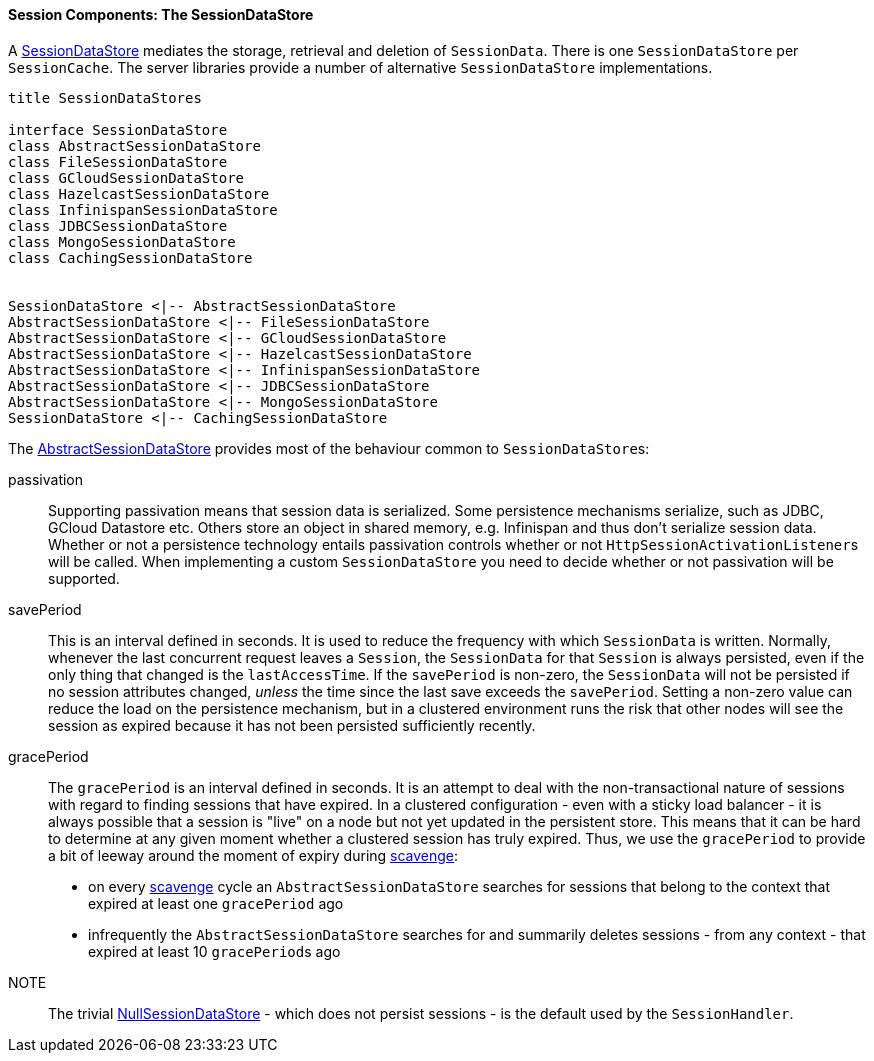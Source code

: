 //
// ========================================================================
// Copyright (c) 1995-2020 Mort Bay Consulting Pty Ltd and others.
//
// This program and the accompanying materials are made available under
// the terms of the Eclipse Public License 2.0 which is available at
// https://www.eclipse.org/legal/epl-2.0
//
// This Source Code may also be made available under the following
// Secondary Licenses when the conditions for such availability set
// forth in the Eclipse Public License, v. 2.0 are satisfied:
// the Apache License v2.0 which is available at
// https://www.apache.org/licenses/LICENSE-2.0
//
// SPDX-License-Identifier: EPL-2.0 OR Apache-2.0
// ========================================================================
//

[[pg-server-session-sessiondatastore]]
==== Session Components: The SessionDataStore

A link:{JDURL}/org/eclipse/jetty/server/session/SessionDataStore.html[SessionDataStore] mediates the storage, retrieval and deletion of `SessionData`.
There is one `SessionDataStore` per `SessionCache`.
The server libraries provide a number of alternative `SessionDataStore` implementations.

[plantuml]
----
title SessionDataStores

interface SessionDataStore
class AbstractSessionDataStore
class FileSessionDataStore
class GCloudSessionDataStore
class HazelcastSessionDataStore
class InfinispanSessionDataStore
class JDBCSessionDataStore
class MongoSessionDataStore
class CachingSessionDataStore


SessionDataStore <|-- AbstractSessionDataStore
AbstractSessionDataStore <|-- FileSessionDataStore
AbstractSessionDataStore <|-- GCloudSessionDataStore
AbstractSessionDataStore <|-- HazelcastSessionDataStore
AbstractSessionDataStore <|-- InfinispanSessionDataStore
AbstractSessionDataStore <|-- JDBCSessionDataStore
AbstractSessionDataStore <|-- MongoSessionDataStore
SessionDataStore <|-- CachingSessionDataStore
----

The link:{JDURL}/org/eclipse/jetty/server/session/AbstractSessionDataStore.html[AbstractSessionDataStore] provides most of the behaviour common to ``SessionDataStore``s:

passivation::
Supporting passivation means that session data is serialized.
Some persistence mechanisms serialize, such as JDBC, GCloud Datastore etc.
Others store an object in shared memory, e.g. Infinispan and thus don't serialize session data.
Whether or not a persistence technology entails passivation controls whether or not ``HttpSessionActivationListener``s will be called.
When implementing a custom `SessionDataStore` you need to decide whether or not passivation will be supported.

[[pg-server-session-sessiondata-skip]]
savePeriod::
This is an interval defined in seconds.
It is used to reduce the frequency with which `SessionData` is written.
Normally, whenever the last concurrent request leaves a `Session`, the `SessionData` for that `Session` is always persisted, even if the only thing that changed is the `lastAccessTime`.
If the `savePeriod` is non-zero, the `SessionData` will not be persisted if no session attributes changed, _unless_ the time since the last save exceeds the `savePeriod`.
Setting a non-zero value can reduce the load on the persistence mechanism, but in a clustered environment runs the risk that other nodes will see the session as expired because it has not been persisted sufficiently recently.

[[pg-server-session-sessiondata-grace]]
gracePeriod::
The `gracePeriod` is an interval defined in seconds. 
It is an attempt to deal with the non-transactional nature of sessions with regard to finding sessions that have expired.
In a clustered configuration - even with a sticky load balancer - it is always possible that a session is "live" on a node but not yet updated in the persistent store.
This means that it can be hard to determine at any given moment whether a clustered session has truly expired.
Thus, we use the `gracePeriod` to provide a bit of leeway around the moment of expiry during xref:pg-server-session-housekeeper[scavenge]:

* on every xref:pg-server-session-housekeeper[scavenge] cycle an `AbstractSessionDataStore` searches for sessions that belong to the context that expired at least one `gracePeriod` ago
* infrequently the `AbstractSessionDataStore` searches for and summarily deletes sessions - from any context - that expired at least 10 ``gracePeriod``s ago

NOTE:: The trivial link:{JDURL}/org/eclipse/jetty/server/session/NullSessionDataStore.html[NullSessionDataStore] - which does not persist sessions - is the default used by the `SessionHandler`.

